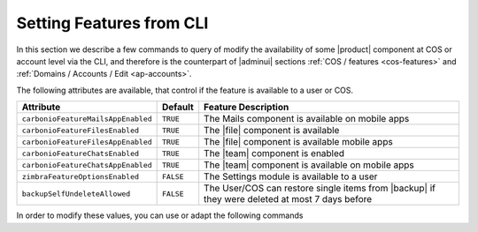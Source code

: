 .. _cli-features:

===========================
 Setting Features from CLI
===========================

In this section we describe a few commands to query of modify the
availability of some |product| component at COS or account level via
the CLI, and therefore is the counterpart of |adminui| sections
:ref:`COS / features <cos-features>` and :ref:`Domains / Accounts /
Edit <ap-accounts>`.

The following attributes are available, that control if the feature is
available to a user or COS.

.. list-table::

   * - **Attribute**
     - **Default**
     - **Feature Description**
   * - ``carbonioFeatureMailsAppEnabled``
     - ``TRUE``
     - The Mails component is available on mobile apps
   * - ``carbonioFeatureFilesEnabled``
     - ``TRUE``
     - The |file| component is available
   * - ``carbonioFeatureFilesAppEnabled``
     - ``TRUE``
     - The |file| component is available mobile apps
   * - ``carbonioFeatureChatsEnabled``
     - ``TRUE``
     - The |team| component is enabled
   * - ``carbonioFeatureChatsAppEnabled``
     - ``TRUE``
     - The |team| component is available on mobile apps
   * - ``zimbraFeatureOptionsEnabled``
     - ``FALSE``
     - The Settings module is available to a user
   * - ``backupSelfUndeleteAllowed``
     - ``FALSE``
     - The User/COS can restore single items from |backup| if they
       were deleted at most 7 days before

In order to modify these values, you can use or adapt the following commands

.. card::

   * Disable the Mails App for account johnsmith\@acme.example.

     .. code:: console

        zextras$ carbonio prov modifyAccount johnsmith@acme.example carbonioFeatureMailsAppEnabled FALSE

   * Check whether the |file| component is enabled in COS `default`.

     .. code:: console

        zextras$ carbonio prov getCos default carbonioFeatureFilesEnabled

        #name default
        carbonioFeatureFilesEnabled: TRUE

   * Disable the |team| Component in COS called `noChat`

     .. code:: console

        zextras$ carbonio prov modifyCos noChat carbonioFeatureTeamEnabled FALSE

   * The Settings module is available by default to all users; to hide
     it and prevent a user to access it, use the command

     .. code:: console

        zextras$ carbonio prov ma user@example.com zimbraFeatureOptionsEnabled FALSE

     To show it again to the user, replace **FALSE** with **TRUE** in
     the command.
